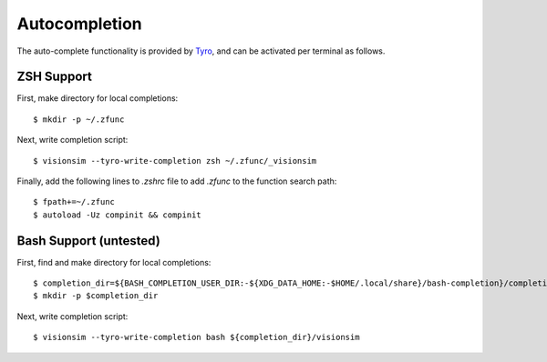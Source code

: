 Autocompletion
==============

The auto-complete functionality is provided by `Tyro <https://brentyi.github.io/tyro/tab_completion/>`_, and can be activated per terminal as follows.

ZSH Support
-----------
First, make directory for local completions::

$ mkdir -p ~/.zfunc

Next, write completion script::

$ visionsim --tyro-write-completion zsh ~/.zfunc/_visionsim

Finally, add the following lines to `.zshrc` file to add `.zfunc` to the function search path::

    $ fpath+=~/.zfunc
    $ autoload -Uz compinit && compinit


Bash Support (untested)
------------
First, find and make directory for local completions::

    $ completion_dir=${BASH_COMPLETION_USER_DIR:-${XDG_DATA_HOME:-$HOME/.local/share}/bash-completion}/completions/
    $ mkdir -p $completion_dir

Next, write completion script::

$ visionsim --tyro-write-completion bash ${completion_dir}/visionsim